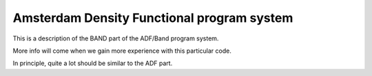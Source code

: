 .. _Band.rst

===========================================
Amsterdam Density Functional program system
===========================================

This is a description of the BAND part of the ADF/Band program system.


More info will come when we gain more experience with this particular code.

In principle, quite a lot should be similar to the ADF part.
